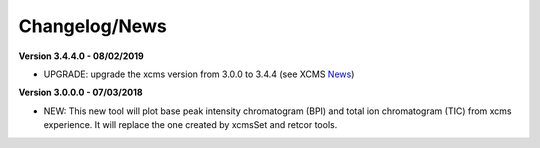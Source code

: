 Changelog/News
--------------

.. _News: https://bioconductor.org/packages/release/bioc/news/xcms/NEWS

**Version 3.4.4.0 - 08/02/2019**

- UPGRADE: upgrade the xcms version from 3.0.0 to 3.4.4 (see XCMS News_)

**Version 3.0.0.0 - 07/03/2018**

- NEW: This new tool will plot base peak intensity chromatogram (BPI) and total ion chromatogram (TIC) from xcms experience. It will replace the one created by xcmsSet and retcor tools.
